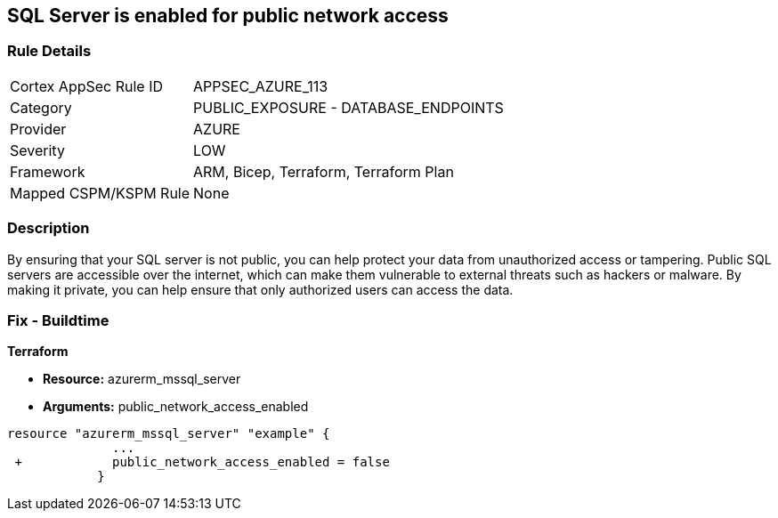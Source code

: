 == SQL Server is enabled for public network access
// SQL Server public network access enabled


=== Rule Details

[cols="1,2"]
|===
|Cortex AppSec Rule ID |APPSEC_AZURE_113
|Category |PUBLIC_EXPOSURE - DATABASE_ENDPOINTS
|Provider |AZURE
|Severity |LOW
|Framework |ARM, Bicep, Terraform, Terraform Plan
|Mapped CSPM/KSPM Rule |None
|===


=== Description 


By ensuring that your SQL server is not public, you can help protect your data from unauthorized access or tampering.
Public SQL servers are accessible over the internet, which can make them vulnerable to external threats such as hackers or malware.
By making it private, you can help ensure that only authorized users can access the data.

=== Fix - Buildtime


*Terraform* 


* *Resource:* azurerm_mssql_server
* *Arguments:* public_network_access_enabled


[source,go]
----
resource "azurerm_mssql_server" "example" {
              ...
 +            public_network_access_enabled = false
            }
----
